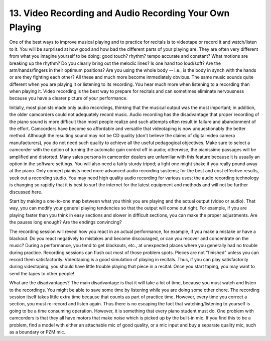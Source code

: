 .. _III.13:

13. Video Recording and Audio Recording Your Own Playing
--------------------------------------------------------

One of the best ways to improve musical playing and to practice for recitals is
to videotape or record it and watch/listen to it. You will be surprised at how
good and how bad the different parts of your playing are. They are often very
different from what you imagine yourself to be doing: good touch? rhythm? tempo
accurate and constant? What motions are breaking up the rhythm? Do you clearly
bring out the melodic lines? Is one hand too loud/soft? Are the
arm/hands/fingers in their optimum positions? Are you using the whole body --
i.e., is the body in synch with the hands or are they fighting each other? All
these and much more become immediately obvious. The same music sounds quite
different when you are playing it or listening to its recording. You hear much
more when listening to a recording than when playing it. Video recording is the
best way to prepare for recitals and can sometimes eliminate nervousness
because you have a clearer picture of your performance.

Initially, most pianists made only audio recordings, thinking that the musical
output was the most important; in addition, the older camcorders could not
adequately record music. Audio recording has the disadvantage that proper
recording of the piano sound is more difficult than most people realize and
such attempts often result in failure and abandonment of the effort. Camcorders
have become so affordable and versatile that videotaping is now unquestionably
the better method. Although the resulting sound may not be CD quality (don't
believe the claims of digital video camera manufacturers), you do not need such
quality to achieve all the useful pedagogical objectives. Make sure to select a
camcorder with the option of turning the automatic gain control off in audio;
otherwise, the pianissimo passages will be amplified and distorted. Many sales
persons in camcorder dealers are unfamiliar with this feature because it is
usually an option in the software settings. You will also need a fairly sturdy
tripod; a light one might shake if you really pound away at the piano. Only
concert pianists need more advanced audio recording systems; for the best and
cost effective results, seek out a recording studio. You may need high quality
audio recording for various uses; the audio recording technology is changing so
rapidly that it is best to surf the internet for the latest equipment and
methods and will not be further discussed here.

Start by making a one-to-one map between what you think you are playing and the
actual output (video or audio). That way, you can modify your general playing
tendencies so that the output will come out right. For example, if you are
playing faster than you think in easy sections and slower in difficult
sections, you can make the proper adjustments. Are the pauses long enough? Are
the endings convincing?

The recording session will reveal how you react in an actual performance, for
example, if you make a mistake or have a blackout. Do you react negatively to
mistakes and become discouraged, or can you recover and concentrate on the
music? During a performance, you tend to get blackouts, etc., at unexpected
places where you generally had no trouble during practice. Recording sessions
can flush out most of those problem spots. Pieces are not "finished" unless you
can record them satisfactorily. Videotaping is a good simulation of playing in
recitals. Thus, if you can play satisfactorily during videotaping, you should
have little trouble playing that piece in a recital. Once you start taping, you
may want to send the tapes to other people!

What are the disadvantages? The main disadvantage is that it will take a lot of
time, because you must watch and listen to the recordings. You might be able to
save some time by listening while you are doing some other chore. The recording
session itself takes little extra time because that counts as part of practice
time. However, every time you correct a section, you must re-record and listen
again. Thus there is no escaping the fact that watching/listening to yourself
is going to be a time consuming operation. However, it is something that every
piano student must do. One problem with camcorders is that they all have motors
that make noise which is picked up by the built-in mic. If you find this to be
a problem, find a model with either an attachable mic of good quality, or a
mic input and buy a separate quality mic, such as a boundary or PZM mic.
